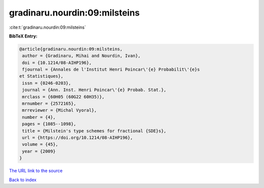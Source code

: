gradinaru.nourdin:09:milsteins
==============================

:cite:t:`gradinaru.nourdin:09:milsteins`

**BibTeX Entry:**

.. code-block:: bibtex

   @article{gradinaru.nourdin:09:milsteins,
    author = {Gradinaru, Mihai and Nourdin, Ivan},
    doi = {10.1214/08-AIHP196},
    fjournal = {Annales de l'Institut Henri Poincar\'{e} Probabilit\'{e}s
   et Statistiques},
    issn = {0246-0203},
    journal = {Ann. Inst. Henri Poincar\'{e} Probab. Stat.},
    mrclass = {60H05 (60G22 60H35)},
    mrnumber = {2572165},
    mrreviewer = {Michal Vyoral},
    number = {4},
    pages = {1085--1098},
    title = {Milstein's type schemes for fractional {SDE}s},
    url = {https://doi.org/10.1214/08-AIHP196},
    volume = {45},
    year = {2009}
   }

`The URL link to the source <ttps://doi.org/10.1214/08-AIHP196}>`__


`Back to index <../By-Cite-Keys.html>`__
